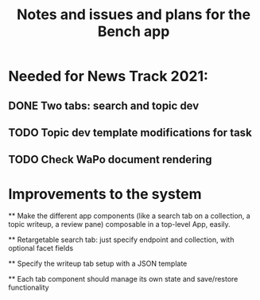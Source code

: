 #+title: Notes and issues and plans for the Bench app

* Needed for News Track 2021:

** DONE Two tabs: search and topic dev
** TODO Topic dev template modifications for task
** TODO Check WaPo document rendering

* Improvements to the system

  ** Make the different app components (like a search tab on a collection, a topic writeup, a review pane) composable in a top-level App, easily.

  ** Retargetable search tab: just specify endpoint and collection, with optional facet fields

  ** Specify the writeup tab setup with a JSON template

  ** Each tab component should manage its own state and save/restore functionality
  
  
